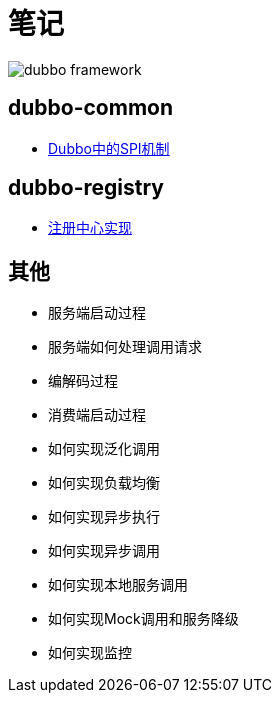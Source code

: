= 笔记

image::resources/dubbo-framework.jpg[]

== dubbo-common
- link:dubbo-common/Dubbo中的SPI机制.adoc[Dubbo中的SPI机制]

== dubbo-registry
- link:dubbo-registry/注册中心实现.adoc[注册中心实现]

== 其他
- 服务端启动过程
- 服务端如何处理调用请求
- 编解码过程
- 消费端启动过程
- 如何实现泛化调用
- 如何实现负载均衡
- 如何实现异步执行
- 如何实现异步调用
- 如何实现本地服务调用
- 如何实现Mock调用和服务降级
- 如何实现监控